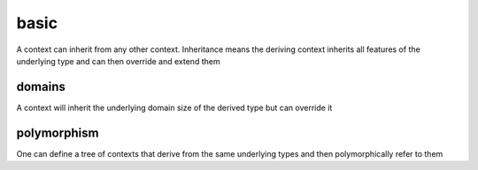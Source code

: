#####
basic
#####

A context can inherit from any other context.  Inheritance means the deriving context inherits all features of the underlying type and can then override and extend them

*******
domains
*******

A context will inherit the underlying domain size of the derived type but can override it

************
polymorphism
************

One can define a tree of contexts that derive from the same underlying types and then polymorphically refer to them

